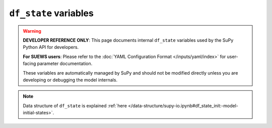 
.. _df_state_var:

``df_state`` variables
============================

.. warning::

   **DEVELOPER REFERENCE ONLY**: This page documents internal ``df_state`` variables used by the SuPy Python API for developers.
   
   **For SUEWS users**: Please refer to the :doc:`YAML Configuration Format </inputs/yaml/index>` for user-facing parameter documentation.
   
   These variables are automatically managed by SuPy and should not be modified directly unless you are developing or debugging the model internals.

.. note:: Data structure of ``df_state`` is explained :ref:`here </data-structure/supy-io.ipynb#df_state_init:-model-initial-states>`.

.. option:: aerodynamicresistancemethod

    :Description:
        Internal use. Please DO NOT modify
    :Dimensionality:
        0
    :Dimensionality Remarks:
        Scalar
    :SUEWS-related variables:
        None


.. option:: ah_min

    :Description:
        Minimum QF values.
    :Dimensionality:
        (2,)
    :Dimensionality Remarks:
        2: {Weekday, Weekend}
    :SUEWS-related variables:
        `AHMin_WD`, `AHMin_WE`


.. option:: ah_slope_cooling

    :Description:
        Cooling slope of QF calculation.
    :Dimensionality:
        (2,)
    :Dimensionality Remarks:
        2: {Weekday, Weekend}
    :SUEWS-related variables:
        `AHSlope_Cooling_WD`, `AHSlope_Cooling_WE`


.. option:: ah_slope_heating

    :Description:
        Heating slope of QF calculation.
    :Dimensionality:
        (2,)
    :Dimensionality Remarks:
        2: {Weekday, Weekend}
    :SUEWS-related variables:
        `AHSlope_Heating_WD`, `AHSlope_Heating_WE`


.. option:: ahprof_24hr

    :Description:
        Hourly profile values used in energy use calculation.
    :Dimensionality:
        (24, 2)
    :Dimensionality Remarks:
        24: hours of a day

        2: {Weekday, Weekend}
    :SUEWS-related variables:
        `EnergyUseProfWD`, `EnergyUseProfWE`


.. option:: air_ext_lw

    :Description:
        Internal use. Please DO NOT modify
    :Dimensionality:
        0
    :Dimensionality Remarks:
        Scalar
    :SUEWS-related variables:
        None


.. option:: air_ext_sw

    :Description:
        Internal use. Please DO NOT modify
    :Dimensionality:
        0
    :Dimensionality Remarks:
        Scalar
    :SUEWS-related variables:
        None


.. option:: air_ssa_lw

    :Description:
        Internal use. Please DO NOT modify
    :Dimensionality:
        0
    :Dimensionality Remarks:
        Scalar
    :SUEWS-related variables:
        None


.. option:: air_ssa_sw

    :Description:
        Internal use. Please DO NOT modify
    :Dimensionality:
        0
    :Dimensionality Remarks:
        Scalar
    :SUEWS-related variables:
        None


.. option:: alb

    :Description:
        Effective surface albedo (middle of the day value) for summertime.
    :Dimensionality:
        (7,)
    :Dimensionality Remarks:
        7: { `Paved`, `Bldgs`, `EveTr`, `DecTr`, `Grass`, `BSoil`, `Water`}
    :SUEWS-related variables:
        `AlbedoMax`


.. option:: albdectr_id

    :Description:
        Albedo of deciduous surface `DecTr` on day 0 of run
    :Dimensionality:
        0
    :Dimensionality Remarks:
        Scalar
    :SUEWS-related variables:
        `albDecTr0`


.. option:: albevetr_id

    :Description:
        Albedo of evergreen surface `EveTr` on day 0 of run
    :Dimensionality:
        0
    :Dimensionality Remarks:
        Scalar
    :SUEWS-related variables:
        `albEveTr0`


.. option:: albgrass_id

    :Description:
        Albedo of grass surface `Grass` on day 0 of run
    :Dimensionality:
        0
    :Dimensionality Remarks:
        Scalar
    :SUEWS-related variables:
        `albGrass0`


.. option:: albmax_dectr

    :Description:
        Effective surface albedo (middle of the day value) for summertime.
    :Dimensionality:
        0
    :Dimensionality Remarks:
        Scalar
    :SUEWS-related variables:
        `AlbedoMax`


.. option:: albmax_evetr

    :Description:
        Effective surface albedo (middle of the day value) for summertime.
    :Dimensionality:
        0
    :Dimensionality Remarks:
        Scalar
    :SUEWS-related variables:
        `AlbedoMax`


.. option:: albmax_grass

    :Description:
        Effective surface albedo (middle of the day value) for summertime.
    :Dimensionality:
        0
    :Dimensionality Remarks:
        Scalar
    :SUEWS-related variables:
        `AlbedoMax`


.. option:: albmin_dectr

    :Description:
        Effective surface albedo (middle of the day value) for wintertime (not including snow).
    :Dimensionality:
        0
    :Dimensionality Remarks:
        Scalar
    :SUEWS-related variables:
        `AlbedoMin`


.. option:: albmin_evetr

    :Description:
        Effective surface albedo (middle of the day value) for wintertime (not including snow).
    :Dimensionality:
        0
    :Dimensionality Remarks:
        Scalar
    :SUEWS-related variables:
        `AlbedoMin`


.. option:: albmin_grass

    :Description:
        Effective surface albedo (middle of the day value) for wintertime (not including snow).
    :Dimensionality:
        0
    :Dimensionality Remarks:
        Scalar
    :SUEWS-related variables:
        `AlbedoMin`


.. option:: alpha_bioco2

    :Description:
        The mean apparent ecosystem quantum. Represents the initial slope of the light-response curve.
    :Dimensionality:
        (3,)
    :Dimensionality Remarks:
        3: { `EveTr`, `DecTr`, `Grass`}
    :SUEWS-related variables:
        `alpha`


.. option:: alpha_enh_bioco2

    :Description:
        Part of the `alpha` coefficient related to the fraction of vegetation.
    :Dimensionality:
        (3,)
    :Dimensionality Remarks:
        3: { `EveTr`, `DecTr`, `Grass`}
    :SUEWS-related variables:
        `alpha_enh`


.. option:: alt

    :Description:
        Altitude of grids [m].
    :Dimensionality:
        0
    :Dimensionality Remarks:
        Scalar
    :SUEWS-related variables:
        `Alt`


.. option:: baset

    :Description:
        Base Temperature for initiating growing degree days (GDD) for leaf growth. [°C]
    :Dimensionality:
        (3,)
    :Dimensionality Remarks:
        3: { `EveTr`, `DecTr`, `Grass`}
    :SUEWS-related variables:
        `BaseT`


.. option:: baset_cooling

    :Description:
        Critical cooling temperature.
    :Dimensionality:
        (2,)
    :Dimensionality Remarks:
        2: {Weekday, Weekend}
    :SUEWS-related variables:
        `TCritic_Cooling_WD`, `TCritic_Cooling_WE`


.. option:: baset_hc

    :Description:
        Base temperature for heating degree days [°C]
    :Dimensionality:
        0
    :Dimensionality Remarks:
        Scalar
    :SUEWS-related variables:
        `BaseT_HC`


.. option:: baset_heating

    :Description:
        Critical heating temperature.
    :Dimensionality:
        (2,)
    :Dimensionality Remarks:
        2: {Weekday, Weekend}
    :SUEWS-related variables:
        `TCritic_Heating_WD`, `TCritic_Heating_WE`


.. option:: basete

    :Description:
        Base temperature for initiating sensesance degree days (SDD) for leaf off. [°C]
    :Dimensionality:
        (3,)
    :Dimensionality Remarks:
        3: { `EveTr`, `DecTr`, `Grass`}
    :SUEWS-related variables:
        `BaseTe`


.. option:: basetmethod

    :Description:
        Determines method for base temperature used in HDD/CDD calculations.
    :Dimensionality:
        0
    :Dimensionality Remarks:
        Scalar
    :SUEWS-related variables:
        `BaseTMethod`


.. option:: beta_bioco2

    :Description:
        The light-saturated gross photosynthesis of the canopy. [umol |m^-2| |s^-1| ]
    :Dimensionality:
        (3,)
    :Dimensionality Remarks:
        3: { `EveTr`, `DecTr`, `Grass`}
    :SUEWS-related variables:
        `beta`


.. option:: beta_enh_bioco2

    :Description:
        Part of the `beta` coefficient related to the fraction of vegetation.
    :Dimensionality:
        (3,)
    :Dimensionality Remarks:
        3: { `EveTr`, `DecTr`, `Grass`}
    :SUEWS-related variables:
        `beta_enh`


.. option:: bldgh

    :Description:
        Mean building height [m]
    :Dimensionality:
        0
    :Dimensionality Remarks:
        Scalar
    :SUEWS-related variables:
        `H_Bldgs`


.. option:: capmax_dec

    :Description:
        Maximum water storage capacity for upper surfaces (i.e. canopy)
    :Dimensionality:
        0
    :Dimensionality Remarks:
        Scalar
    :SUEWS-related variables:
        `StorageMax`


.. option:: capmin_dec

    :Description:
        Minimum water storage capacity for upper surfaces (i.e. canopy).
    :Dimensionality:
        0
    :Dimensionality Remarks:
        Scalar
    :SUEWS-related variables:
        `StorageMin`


.. option:: chanohm

    :Description:
        Bulk transfer coefficient for this surface to use in AnOHM [-]
    :Dimensionality:
        (7,)
    :Dimensionality Remarks:
        7: { `Paved`, `Bldgs`, `EveTr`, `DecTr`, `Grass`, `BSoil`, `Water`}
    :SUEWS-related variables:
        `AnOHM_Ch`


.. option:: co2pointsource

    :Description:
        CO2 emission factor [kg |km^-1|]
    :Dimensionality:
        0
    :Dimensionality Remarks:
        Scalar
    :SUEWS-related variables:
        `CO2PointSource`


.. option:: cpanohm

    :Description:
        Volumetric heat capacity for this surface to use in AnOHM [J |m^-3|]
    :Dimensionality:
        (7,)
    :Dimensionality Remarks:
        7: { `Paved`, `Bldgs`, `EveTr`, `DecTr`, `Grass`, `BSoil`, `Water`}
    :SUEWS-related variables:
        `AnOHM_Cp`


.. option:: crwmax

    :Description:
        Maximum water holding capacity of snow [mm]
    :Dimensionality:
        0
    :Dimensionality Remarks:
        Scalar
    :SUEWS-related variables:
        `CRWMax`


.. option:: crwmin

    :Description:
        Minimum water holding capacity of snow [mm]
    :Dimensionality:
        0
    :Dimensionality Remarks:
        Scalar
    :SUEWS-related variables:
        `CRWMin`


.. option:: daywat

    :Description:
        Irrigation flag: 1 for on and 0 for off.
    :Dimensionality:
        (7,)
    :Dimensionality Remarks:
        7: {Sunday, Monday, Tuesday, Wednesday, Thursday, Friday, Saturday}
    :SUEWS-related variables:
        `DayWat(1)`, `DayWat(2)`, `DayWat(3)`, `DayWat(4)`, `DayWat(5)`, `DayWat(6)`, `DayWat(7)`


.. option:: daywatper

    :Description:
        Fraction of properties using irrigation for each day of a week.
    :Dimensionality:
        (7,)
    :Dimensionality Remarks:
        7: {Sunday, Monday, Tuesday, Wednesday, Thursday, Friday, Saturday}
    :SUEWS-related variables:
        `DayWatPer(1)`, `DayWatPer(2)`, `DayWatPer(3)`, `DayWatPer(4)`, `DayWatPer(5)`, `DayWatPer(6)`, `DayWatPer(7)`


.. option:: decidcap_id

    :Description:
        Storage capacity of deciduous surface `DecTr` on day 0 of run.
    :Dimensionality:
        0
    :Dimensionality Remarks:
        Scalar
    :SUEWS-related variables:
        `decidCap0`


.. option:: dectreeh

    :Description:
        Mean height of deciduous trees [m]
    :Dimensionality:
        0
    :Dimensionality Remarks:
        Scalar
    :SUEWS-related variables:
        `H_DecTr`


.. option:: diagmethod

    :Description:
        Defines how near surface diagnostics are calculated.
    :Dimensionality:
        0
    :Dimensionality Remarks:
        Scalar
    :SUEWS-related variables:
        `DiagMethod`


.. option:: diagnose

    :Description:
        Internal use. Please DO NOT modify
    :Dimensionality:
        0
    :Dimensionality Remarks:
        Scalar
    :SUEWS-related variables:
        None


.. option:: diagqn

    :Description:
        Internal use. Please DO NOT modify
    :Dimensionality:
        0
    :Dimensionality Remarks:
        Scalar
    :SUEWS-related variables:
        None


.. option:: diagqs

    :Description:
        Internal use. Please DO NOT modify
    :Dimensionality:
        0
    :Dimensionality Remarks:
        Scalar
    :SUEWS-related variables:
        None


.. option:: drainrt

    :Description:
        Drainage rate of bucket for LUMPS [mm |h^-1|]
    :Dimensionality:
        0
    :Dimensionality Remarks:
        Scalar
    :SUEWS-related variables:
        `LUMPS_DrRate`


.. option:: ef_umolco2perj

    :Description:
        Emission factor for fuels used for building heating.
    :Dimensionality:
        0
    :Dimensionality Remarks:
        Scalar
    :SUEWS-related variables:
        `EF_umolCO2perJ`


.. option:: emis

    :Description:
        Effective surface emissivity.
    :Dimensionality:
        (7,)
    :Dimensionality Remarks:
        7: { `Paved`, `Bldgs`, `EveTr`, `DecTr`, `Grass`, `BSoil`, `Water`}
    :SUEWS-related variables:
        `Emissivity`


.. option:: emissionsmethod

    :Description:
        Determines method for QF calculation.
    :Dimensionality:
        0
    :Dimensionality Remarks:
        Scalar
    :SUEWS-related variables:
        `EmissionsMethod`


.. option:: enddls

    :Description:
        End of the day light savings [DOY]
    :Dimensionality:
        0
    :Dimensionality Remarks:
        Scalar
    :SUEWS-related variables:
        `EndDLS`


.. option:: enef_v_jkm

    :Description:
        Emission factor for heat [J k |m^-1| ].
    :Dimensionality:
        0
    :Dimensionality Remarks:
        Scalar
    :SUEWS-related variables:
        `EnEF_v_Jkm`


.. option:: evapmethod

    :Description:
        Internal use. Please DO NOT modify
    :Dimensionality:
        0
    :Dimensionality Remarks:
        Scalar
    :SUEWS-related variables:
        None


.. option:: evetreeh

    :Description:
        Mean height of evergreen trees [m]
    :Dimensionality:
        0
    :Dimensionality Remarks:
        Scalar
    :SUEWS-related variables:
        `H_EveTr`


.. option:: faibldg

    :Description:
        Frontal area index for buildings [-]
    :Dimensionality:
        0
    :Dimensionality Remarks:
        Scalar
    :SUEWS-related variables:
        `FAI_Bldgs`


.. option:: faidectree

    :Description:
        Frontal area index for deciduous trees [-]
    :Dimensionality:
        0
    :Dimensionality Remarks:
        Scalar
    :SUEWS-related variables:
        `FAI_DecTr`


.. option:: faievetree

    :Description:
        Frontal area index for evergreen trees [-]
    :Dimensionality:
        0
    :Dimensionality Remarks:
        Scalar
    :SUEWS-related variables:
        `FAI_EveTr`


.. option:: faut

    :Description:
        Fraction of irrigated area that is irrigated using automated systems
    :Dimensionality:
        0
    :Dimensionality Remarks:
        Scalar
    :SUEWS-related variables:
        `Faut`


.. option:: fcef_v_kgkm

    :Description:
        CO2 emission factor for weekdays [kg |km^-1|];;CO2 emission factor for weekends [kg |km^-1|]
    :Dimensionality:
        (2,)
    :Dimensionality Remarks:
        2: {Weekday, Weekend}
    :SUEWS-related variables:
        `FcEF_v_kgkmWD`, `FcEF_v_kgkmWE`


.. option:: flowchange

    :Description:
        Difference in input and output flows for water surface [mm |h^-1|]
    :Dimensionality:
        0
    :Dimensionality Remarks:
        Scalar
    :SUEWS-related variables:
        `FlowChange`


.. option:: frfossilfuel_heat

    :Description:
        Fraction of fossil fuels used for building heating [-]
    :Dimensionality:
        0
    :Dimensionality Remarks:
        Scalar
    :SUEWS-related variables:
        `FrFossilFuel_Heat`


.. option:: frfossilfuel_nonheat

    :Description:
        Fraction of fossil fuels used for building energy use [-]
    :Dimensionality:
        0
    :Dimensionality Remarks:
        Scalar
    :SUEWS-related variables:
        `FrFossilFuel_NonHeat`


.. option:: g1

    :Description:
        Related to maximum surface conductance [mm |s^-1|]
    :Dimensionality:
        0
    :Dimensionality Remarks:
        Scalar
    :SUEWS-related variables:
        `G1`


.. option:: g2

    :Description:
        Related to Kdown dependence [W |m^-2|]
    :Dimensionality:
        0
    :Dimensionality Remarks:
        Scalar
    :SUEWS-related variables:
        `G2`


.. option:: g3

    :Description:
        Related to VPD dependence [units depend on `gsModel`]
    :Dimensionality:
        0
    :Dimensionality Remarks:
        Scalar
    :SUEWS-related variables:
        `G3`


.. option:: g4

    :Description:
        Related to VPD dependence [units depend on `gsModel`]
    :Dimensionality:
        0
    :Dimensionality Remarks:
        Scalar
    :SUEWS-related variables:
        `G4`


.. option:: g5

    :Description:
        Related to temperature dependence [°C]
    :Dimensionality:
        0
    :Dimensionality Remarks:
        Scalar
    :SUEWS-related variables:
        `G5`


.. option:: g6

    :Description:
        Related to soil moisture dependence [|mm^-1|]
    :Dimensionality:
        0
    :Dimensionality Remarks:
        Scalar
    :SUEWS-related variables:
        `G6`


.. option:: gddfull

    :Description:
        The growing degree days (GDD) needed for full capacity of the leaf area index (LAI) [°C].
    :Dimensionality:
        (3,)
    :Dimensionality Remarks:
        3: { `EveTr`, `DecTr`, `Grass`}
    :SUEWS-related variables:
        `GDDFull`


.. option:: ground_albedo_dir_mult_fact

    :Description:
        Internal use. Please DO NOT modify
    :Dimensionality:
        0
    :Dimensionality Remarks:
        Scalar
    :SUEWS-related variables:
        None


.. option:: gsmodel

    :Description:
        Formulation choice for conductance calculation.
    :Dimensionality:
        0
    :Dimensionality Remarks:
        Scalar
    :SUEWS-related variables:
        `gsModel`


.. option:: h_maintain

    :Description:
        water depth to maintain used in automatic irrigation (e.g., ponding water due to flooding irrigation in rice crop-field) [mm].
    :Dimensionality:
        0
    :Dimensionality Remarks:
        Scalar
    :SUEWS-related variables:
        `H_maintain`


.. option:: humactivity_24hr

    :Description:
        Hourly profile values used in human activity calculation.
    :Dimensionality:
        (24, 2)
    :Dimensionality Remarks:
        24: hours of a day

        2: {Weekday, Weekend}
    :SUEWS-related variables:
        `ActivityProfWD`, `ActivityProfWE`


.. option:: ie_a

    :Description:
        Coefficient for automatic irrigation model.
    :Dimensionality:
        (3,)
    :Dimensionality Remarks:
        3: { `EveTr`, `DecTr`, `Grass`}
    :SUEWS-related variables:
        `Ie_a1`, `Ie_a2`, `Ie_a3`


.. option:: ie_end

    :Description:
        Day when irrigation ends [DOY]
    :Dimensionality:
        0
    :Dimensionality Remarks:
        Scalar
    :SUEWS-related variables:
        `Ie_end`


.. option:: ie_m

    :Description:
        Coefficient for manual irrigation model.
    :Dimensionality:
        (3,)
    :Dimensionality Remarks:
        3: { `EveTr`, `DecTr`, `Grass`}
    :SUEWS-related variables:
        `Ie_m1`, `Ie_m2`, `Ie_m3`


.. option:: ie_start

    :Description:
        Day when irrigation starts [DOY]
    :Dimensionality:
        0
    :Dimensionality Remarks:
        Scalar
    :SUEWS-related variables:
        `Ie_start`


.. option:: internalwateruse_h

    :Description:
        Internal water use [mm |h^-1|]
    :Dimensionality:
        0
    :Dimensionality Remarks:
        Scalar
    :SUEWS-related variables:
        `InternalWaterUse`


.. option:: irrfracbldgs

    :Description:
        Fraction of `Bldgs` that is irrigated [-]
    :Dimensionality:
        0
    :Dimensionality Remarks:
        Scalar
    :SUEWS-related variables:
        `IrrFr_Bldgs`


.. option:: irrfracbsoil

    :Description:
        Fraction of `BSoil` that is irrigated [-]
    :Dimensionality:
        0
    :Dimensionality Remarks:
        Scalar
    :SUEWS-related variables:
        `IrrFr_BSoil`


.. option:: irrfracdectr

    :Description:
        Fraction of `DecTr` that is irrigated [-]
    :Dimensionality:
        0
    :Dimensionality Remarks:
        Scalar
    :SUEWS-related variables:
        `IrrFr_DecTr`


.. option:: irrfracevetr

    :Description:
        Fraction of `EveTr` that is irrigated [-]
    :Dimensionality:
        0
    :Dimensionality Remarks:
        Scalar
    :SUEWS-related variables:
        `IrrFr_EveTr`


.. option:: irrfracgrass

    :Description:
        Fraction of `Grass` that is irrigated [-]
    :Dimensionality:
        0
    :Dimensionality Remarks:
        Scalar
    :SUEWS-related variables:
        `IrrFr_Grass`


.. option:: irrfracpaved

    :Description:
        Fraction of `Paved` that is irrigated [-]
    :Dimensionality:
        0
    :Dimensionality Remarks:
        Scalar
    :SUEWS-related variables:
        `IrrFr_Paved`


.. option:: irrfracwater

    :Description:
        Fraction of `Water` that is irrigated [-]
    :Dimensionality:
        0
    :Dimensionality Remarks:
        Scalar
    :SUEWS-related variables:
        `IrrFr_Water`


.. option:: kkanohm

    :Description:
        Thermal conductivity for this surface to use in AnOHM [W m |K^-1|]
    :Dimensionality:
        (7,)
    :Dimensionality Remarks:
        7: { `Paved`, `Bldgs`, `EveTr`, `DecTr`, `Grass`, `BSoil`, `Water`}
    :SUEWS-related variables:
        `AnOHM_Kk`


.. option:: kmax

    :Description:
        Maximum incoming shortwave radiation [W |m^-2|]
    :Dimensionality:
        0
    :Dimensionality Remarks:
        Scalar
    :SUEWS-related variables:
        `Kmax`


.. option:: lai_id

    :Description:
        Initial LAI values.
    :Dimensionality:
        (3,)
    :Dimensionality Remarks:
        3: { `EveTr`, `DecTr`, `Grass`}
    :SUEWS-related variables:
        `LAIinitialDecTr`, `LAIinitialEveTr`, `LAIinitialGrass`


.. option:: laicalcyes

    :Description:
        Internal use. Please DO NOT modify
    :Dimensionality:
        0
    :Dimensionality Remarks:
        Scalar
    :SUEWS-related variables:
        None


.. option:: laimax

    :Description:
        full leaf-on summertime value
    :Dimensionality:
        (3,)
    :Dimensionality Remarks:
        3: { `EveTr`, `DecTr`, `Grass`}
    :SUEWS-related variables:
        `LAIMax`


.. option:: laimin

    :Description:
        leaf-off wintertime value
    :Dimensionality:
        (3,)
    :Dimensionality Remarks:
        3: { `EveTr`, `DecTr`, `Grass`}
    :SUEWS-related variables:
        `LAIMin`


.. option:: laipower

    :Description:
        parameters required by LAI calculation.
    :Dimensionality:
        (4, 3)
    :Dimensionality Remarks:
        4: {`LeafGrowthPower1`, `LeafGrowthPower2`, `LeafOffPower1`, `LeafOffPower2`}

        3: { `EveTr`, `DecTr`, `Grass`}
    :SUEWS-related variables:
        `LeafGrowthPower1`, `LeafGrowthPower2`, `LeafOffPower1`, `LeafOffPower2`


.. option:: laitype

    :Description:
        LAI calculation choice.
    :Dimensionality:
        (3,)
    :Dimensionality Remarks:
        3: { `EveTr`, `DecTr`, `Grass`}
    :SUEWS-related variables:
        `LAIEq`


.. option:: lat

    :Description:
        Latitude [deg].
    :Dimensionality:
        0
    :Dimensionality Remarks:
        Scalar
    :SUEWS-related variables:
        `lat`


.. option:: lng

    :Description:
        longitude [deg]
    :Dimensionality:
        0
    :Dimensionality Remarks:
        Scalar
    :SUEWS-related variables:
        `lng`


.. option:: maxconductance

    :Description:
        The maximum conductance of each vegetation or surface type. [mm |s^-1|]
    :Dimensionality:
        (3,)
    :Dimensionality Remarks:
        3: { `EveTr`, `DecTr`, `Grass`}
    :SUEWS-related variables:
        `MaxConductance`


.. option:: maxfcmetab

    :Description:
        Maximum (day) CO2 from human metabolism. [W |m^-2|]
    :Dimensionality:
        0
    :Dimensionality Remarks:
        Scalar
    :SUEWS-related variables:
        `MaxFCMetab`


.. option:: maxqfmetab

    :Description:
        Maximum value for human heat emission. [W |m^-2|]
    :Dimensionality:
        0
    :Dimensionality Remarks:
        Scalar
    :SUEWS-related variables:
        `MaxQFMetab`


.. option:: min_res_bioco2

    :Description:
        Minimum soil respiration rate (for cold-temperature limit) [umol |m^-2| |s^-1|].
    :Dimensionality:
        (3,)
    :Dimensionality Remarks:
        3: { `EveTr`, `DecTr`, `Grass`}
    :SUEWS-related variables:
        `min_respi`


.. option:: minfcmetab

    :Description:
        Minimum (night) CO2 from human metabolism. [W |m^-2|]
    :Dimensionality:
        0
    :Dimensionality Remarks:
        Scalar
    :SUEWS-related variables:
        `MinFCMetab`


.. option:: minqfmetab

    :Description:
        Minimum value for human heat emission. [W |m^-2|]
    :Dimensionality:
        0
    :Dimensionality Remarks:
        Scalar
    :SUEWS-related variables:
        `MinQFMetab`


.. option:: n_stream_lw_urban

    :Description:
        Internal use. Please DO NOT modify
    :Dimensionality:
        0
    :Dimensionality Remarks:
        Scalar
    :SUEWS-related variables:
        None


.. option:: n_stream_sw_urban

    :Description:
        Internal use. Please DO NOT modify
    :Dimensionality:
        0
    :Dimensionality Remarks:
        Scalar
    :SUEWS-related variables:
        None


.. option:: n_vegetation_region_urban

    :Description:
        Internal use. Please DO NOT modify
    :Dimensionality:
        0
    :Dimensionality Remarks:
        Scalar
    :SUEWS-related variables:
        None


.. option:: narp_emis_snow

    :Description:
        Effective surface emissivity.
    :Dimensionality:
        0
    :Dimensionality Remarks:
        Scalar
    :SUEWS-related variables:
        `Emissivity`


.. option:: narp_trans_site

    :Description:
        Atmospheric transmissivity for NARP [-]
    :Dimensionality:
        0
    :Dimensionality Remarks:
        Scalar
    :SUEWS-related variables:
        `NARP_Trans`


.. option:: netradiationmethod

    :Description:
        Determines method for calculation of radiation fluxes.
    :Dimensionality:
        0
    :Dimensionality Remarks:
        Scalar
    :SUEWS-related variables:
        `NetRadiationMethod`


.. option:: ohm_coef

    :Description:
        Coefficients for OHM calculation.
    :Dimensionality:
        (8, 4, 3)
    :Dimensionality Remarks:
        8: { `Paved`, `Bldgs`, `EveTr`, `DecTr`, `Grass`, `BSoil`, `Water`, one extra land cover type (currently NOT used)}

        4: {SummerWet, SummerDry, WinterWet, WinterDry}

        3: {a1, a2, a3}
    :SUEWS-related variables:
        `a1`, `a2`, `a3`


.. option:: ohm_threshsw

    :Description:
        Temperature threshold determining whether summer/winter OHM coefficients are applied [°C]
    :Dimensionality:
        (8,)
    :Dimensionality Remarks:
        8: { `Paved`, `Bldgs`, `EveTr`, `DecTr`, `Grass`, `BSoil`, `Water`, one extra land cover type (currently NOT used)}
    :SUEWS-related variables:
        `OHMThresh_SW`


.. option:: ohm_threshwd

    :Description:
        Soil moisture threshold determining whether wet/dry OHM coefficients are applied [-]
    :Dimensionality:
        (8,)
    :Dimensionality Remarks:
        8: { `Paved`, `Bldgs`, `EveTr`, `DecTr`, `Grass`, `BSoil`, `Water`, one extra land cover type (currently NOT used)}
    :SUEWS-related variables:
        `OHMThresh_WD`


.. option:: ohmincqf

    :Description:
        Determines whether the storage heat flux calculation uses |Qstar| or ( |Qstar| +QF).
    :Dimensionality:
        0
    :Dimensionality Remarks:
        Scalar
    :SUEWS-related variables:
        `OHMIncQF`


.. option:: pipecapacity

    :Description:
        Storage capacity of pipes [mm]
    :Dimensionality:
        0
    :Dimensionality Remarks:
        Scalar
    :SUEWS-related variables:
        `PipeCapacity`


.. option:: popdensdaytime

    :Description:
        Daytime population density (i.e. workers, tourists) [people |ha^-1|]
    :Dimensionality:
        (2,)
    :Dimensionality Remarks:
        2: {Weekday, Weekend}
    :SUEWS-related variables:
        `PopDensDay`


.. option:: popdensnighttime

    :Description:
        Night-time population density (i.e. residents) [people |ha^-1|]
    :Dimensionality:
        0
    :Dimensionality Remarks:
        Scalar
    :SUEWS-related variables:
        `PopDensNight`


.. option:: popprof_24hr

    :Description:
        Hourly profile values used in dynamic population estimation.
    :Dimensionality:
        (24, 2)
    :Dimensionality Remarks:
        24: hours of a day

        2: {Weekday, Weekend}
    :SUEWS-related variables:
        `PopProfWD`, `PopProfWE`


.. option:: pormax_dec

    :Description:
        full leaf-on summertime value Used only for `DecTr` (can affect roughness calculation)
    :Dimensionality:
        0
    :Dimensionality Remarks:
        Scalar
    :SUEWS-related variables:
        `PorosityMax`


.. option:: pormin_dec

    :Description:
        leaf-off wintertime value Used only for `DecTr` (can affect roughness calculation)
    :Dimensionality:
        0
    :Dimensionality Remarks:
        Scalar
    :SUEWS-related variables:
        `PorosityMin`


.. option:: porosity_id

    :Description:
        Porosity of deciduous vegetation on day 0 of run.
    :Dimensionality:
        0
    :Dimensionality Remarks:
        Scalar
    :SUEWS-related variables:
        `porosity0`


.. option:: preciplimit

    :Description:
        Temperature limit when precipitation falls as snow [°C]
    :Dimensionality:
        0
    :Dimensionality Remarks:
        Scalar
    :SUEWS-related variables:
        `PrecipLimSnow`


.. option:: preciplimitalb

    :Description:
        Limit for hourly precipitation when the ground is fully covered with snow [mm]
    :Dimensionality:
        0
    :Dimensionality Remarks:
        Scalar
    :SUEWS-related variables:
        `PrecipLimAlb`


.. option:: qf0_beu

    :Description:
        Building energy use [W |m^-2|]
    :Dimensionality:
        (2,)
    :Dimensionality Remarks:
        2: {Weekday, Weekend}
    :SUEWS-related variables:
        `QF0_BEU_WD`, `QF0_BEU_WE`


.. option:: qf_a

    :Description:
        Base value for QF calculation.
    :Dimensionality:
        (2,)
    :Dimensionality Remarks:
        2: {Weekday, Weekend}
    :SUEWS-related variables:
        `QF_A_WD`, `QF_A_WE`


.. option:: qf_b

    :Description:
        Parameter related to heating degree days.
    :Dimensionality:
        (2,)
    :Dimensionality Remarks:
        2: {Weekday, Weekend}
    :SUEWS-related variables:
        `QF_B_WD`, `QF_B_WE`


.. option:: qf_c

    :Description:
        Parameter related to heating degree days.
    :Dimensionality:
        (2,)
    :Dimensionality Remarks:
        2: {Weekday, Weekend}
    :SUEWS-related variables:
        `QF_C_WD`, `QF_C_WE`


.. option:: radmeltfact

    :Description:
        Hourly radiation melt factor of snow [mm |w^-1| |h^-1|]
    :Dimensionality:
        0
    :Dimensionality Remarks:
        Scalar
    :SUEWS-related variables:
        `RadMeltFactor`


.. option:: raincover

    :Description:
        Limit when surface totally covered with water for LUMPS [mm]
    :Dimensionality:
        0
    :Dimensionality Remarks:
        Scalar
    :SUEWS-related variables:
        `LUMPS_Cover`


.. option:: rainmaxres

    :Description:
        Maximum water bucket reservoir [mm] Used for LUMPS surface wetness control.
    :Dimensionality:
        0
    :Dimensionality Remarks:
        Scalar
    :SUEWS-related variables:
        `LUMPS_MaxRes`


.. option:: resp_a

    :Description:
        Respiration coefficient a.
    :Dimensionality:
        (3,)
    :Dimensionality Remarks:
        3: { `EveTr`, `DecTr`, `Grass`}
    :SUEWS-related variables:
        `resp_a`


.. option:: resp_b

    :Description:
        Respiration coefficient b - related to air temperature dependency.
    :Dimensionality:
        (3,)
    :Dimensionality Remarks:
        3: { `EveTr`, `DecTr`, `Grass`}
    :SUEWS-related variables:
        `resp_b`


.. option:: roughlenheatmethod

    :Description:
        Determines method for calculating roughness length for heat.
    :Dimensionality:
        0
    :Dimensionality Remarks:
        Scalar
    :SUEWS-related variables:
        `RoughLenHeatMethod`


.. option:: roughlenmommethod

    :Description:
        Determines how aerodynamic roughness length (z0m) and zero displacement height (zdm) are calculated.
    :Dimensionality:
        0
    :Dimensionality Remarks:
        Scalar
    :SUEWS-related variables:
        `RoughLenMomMethod`


.. option:: runofftowater

    :Description:
        Fraction of above-ground runoff flowing to water surface during flooding [-]
    :Dimensionality:
        0
    :Dimensionality Remarks:
        Scalar
    :SUEWS-related variables:
        `RunoffToWater`


.. option:: s1

    :Description:
        A parameter related to soil moisture dependence [-]
    :Dimensionality:
        0
    :Dimensionality Remarks:
        Scalar
    :SUEWS-related variables:
        `S1`


.. option:: s2

    :Description:
        A parameter related to soil moisture dependence [mm]
    :Dimensionality:
        0
    :Dimensionality Remarks:
        Scalar
    :SUEWS-related variables:
        `S2`


.. option:: sathydraulicconduct

    :Description:
        Hydraulic conductivity for saturated soil [mm |s^-1|]
    :Dimensionality:
        (7,)
    :Dimensionality Remarks:
        7: { `Paved`, `Bldgs`, `EveTr`, `DecTr`, `Grass`, `BSoil`, `Water`}
    :SUEWS-related variables:
        `SatHydraulicCond`


.. option:: sddfull

    :Description:
        The sensesence degree days (SDD) needed to initiate leaf off. [°C]
    :Dimensionality:
        (3,)
    :Dimensionality Remarks:
        3: { `EveTr`, `DecTr`, `Grass`}
    :SUEWS-related variables:
        `SDDFull`


.. option:: sfr_surf

    :Description:
        Surface cover fractions.
    :Dimensionality:
        (7,)
    :Dimensionality Remarks:
        7: { `Paved`, `Bldgs`, `EveTr`, `DecTr`, `Grass`, `BSoil`, `Water`}
    :SUEWS-related variables:
        `Fr_Bldgs`, `Fr_Bsoil`, `Fr_DecTr`, `Fr_EveTr`, `Fr_Grass`, `Fr_Paved`, `Fr_Water`


.. option:: smdmethod

    :Description:
        Determines method for calculating soil moisture deficit (SMD).
    :Dimensionality:
        0
    :Dimensionality Remarks:
        Scalar
    :SUEWS-related variables:
        `SMDMethod`


.. option:: snowalb

    :Description:
        Initial snow albedo
    :Dimensionality:
        0
    :Dimensionality Remarks:
        Scalar
    :SUEWS-related variables:
        `SnowAlb0`


.. option:: snowalbmax

    :Description:
        Effective surface albedo (middle of the day value) for summertime.
    :Dimensionality:
        0
    :Dimensionality Remarks:
        Scalar
    :SUEWS-related variables:
        `AlbedoMax`


.. option:: snowalbmin

    :Description:
        Effective surface albedo (middle of the day value) for wintertime (not including snow).
    :Dimensionality:
        0
    :Dimensionality Remarks:
        Scalar
    :SUEWS-related variables:
        `AlbedoMin`


.. option:: snowdens

    :Description:
        Initial snow density of each land cover.
    :Dimensionality:
        (7,)
    :Dimensionality Remarks:
        7: { `Paved`, `Bldgs`, `EveTr`, `DecTr`, `Grass`, `BSoil`, `Water`}
    :SUEWS-related variables:
        `SnowDensBldgs`, `SnowDensPaved`, `SnowDensDecTr`, `SnowDensEveTr`, `SnowDensGrass`, `SnowDensBSoil`, `SnowDensWater`


.. option:: snowdensmax

    :Description:
        Maximum snow density [kg |m^-3|]
    :Dimensionality:
        0
    :Dimensionality Remarks:
        Scalar
    :SUEWS-related variables:
        `SnowDensMax`


.. option:: snowdensmin

    :Description:
        Fresh snow density [kg |m^-3|]
    :Dimensionality:
        0
    :Dimensionality Remarks:
        Scalar
    :SUEWS-related variables:
        `SnowDensMin`


.. option:: snowfrac

    :Description:
        Initial plan area fraction of snow on each land cover`
    :Dimensionality:
        (7,)
    :Dimensionality Remarks:
        7: { `Paved`, `Bldgs`, `EveTr`, `DecTr`, `Grass`, `BSoil`, `Water`}
    :SUEWS-related variables:
        `SnowFracBldgs`, `SnowFracPaved`, `SnowFracDecTr`, `SnowFracEveTr`, `SnowFracGrass`, `SnowFracBSoil`, `SnowFracWater`


.. option:: snowlimbldg

    :Description:
        Limit of the snow water equivalent for snow removal from roads and roofs [mm]
    :Dimensionality:
        0
    :Dimensionality Remarks:
        Scalar
    :SUEWS-related variables:
        `SnowLimRemove`


.. option:: snowlimpaved

    :Description:
        Limit of the snow water equivalent for snow removal from roads and roofs [mm]
    :Dimensionality:
        0
    :Dimensionality Remarks:
        Scalar
    :SUEWS-related variables:
        `SnowLimRemove`


.. option:: snowpack

    :Description:
        Initial snow water equivalent on each land cover
    :Dimensionality:
        (7,)
    :Dimensionality Remarks:
        7: { `Paved`, `Bldgs`, `EveTr`, `DecTr`, `Grass`, `BSoil`, `Water`}
    :SUEWS-related variables:
        `SnowPackBldgs`, `SnowPackPaved`, `SnowPackDecTr`, `SnowPackEveTr`, `SnowPackGrass`, `SnowPackBSoil`, `SnowPackWater`


.. option:: snowpacklimit

    :Description:
        Limit for the snow water equivalent when snow cover starts to be patchy [mm]
    :Dimensionality:
        (7,)
    :Dimensionality Remarks:
        7: { `Paved`, `Bldgs`, `EveTr`, `DecTr`, `Grass`, `BSoil`, `Water`}
    :SUEWS-related variables:
        `SnowLimPatch`


.. option:: snowprof_24hr

    :Description:
        Hourly profile values used in snow clearing.
    :Dimensionality:
        (24, 2)
    :Dimensionality Remarks:
        24: hours of a day

        2: {Weekday, Weekend}
    :SUEWS-related variables:
        `SnowClearingProfWD`, `SnowClearingProfWE`


.. option:: snowuse

    :Description:
        Determines whether the snow part of the model runs.
    :Dimensionality:
        0
    :Dimensionality Remarks:
        Scalar
    :SUEWS-related variables:
        `SnowUse`


.. option:: snowwater

    :Description:
        Initial amount of liquid water in the snow on each land cover
    :Dimensionality:
        (7,)
    :Dimensionality Remarks:
        7: { `Paved`, `Bldgs`, `EveTr`, `DecTr`, `Grass`, `BSoil`, `Water`}
    :SUEWS-related variables:
        `SnowWaterBldgsState`, `SnowWaterPavedState`, `SnowWaterDecTrState`, `SnowWaterEveTrState`, `SnowWaterGrassState`, `SnowWaterBSoilState`, `SnowWaterWaterState`


.. option:: soildepth

    :Description:
        Depth of soil beneath the surface [mm]
    :Dimensionality:
        (7,)
    :Dimensionality Remarks:
        7: { `Paved`, `Bldgs`, `EveTr`, `DecTr`, `Grass`, `BSoil`, `Water`}
    :SUEWS-related variables:
        `SoilDepth`


.. option:: soilstore_surf

    :Description:
        Initial water stored in soil beneath `Bldgs` surface [mm];;Initial water stored in soil beneath `Paved` surface [mm];;Initial water stored in soil beneath `DecTr` surface [mm];;Initial water stored in soil beneath `EveTr` surface [mm];;Initial water stored in soil beneath `Grass` surface [mm];;Initial water stored in soil beneath `BSoil` surface [mm]
    :Dimensionality:
        (7,)
    :Dimensionality Remarks:
        7: { `Paved`, `Bldgs`, `EveTr`, `DecTr`, `Grass`, `BSoil`, `Water`}
    :SUEWS-related variables:
        `SoilstoreBldgsState`, `SoilstorePavedState`, `SoilstoreDecTrState`, `SoilstoreEveTrState`, `SoilstoreGrassState`, `SoilstoreBSoilState`


.. option:: soilstorecap_surf

    :Description:
        Limit value for `SoilDepth` [mm]
    :Dimensionality:
        (7,)
    :Dimensionality Remarks:
        7: { `Paved`, `Bldgs`, `EveTr`, `DecTr`, `Grass`, `BSoil`, `Water`}
    :SUEWS-related variables:
        `SoilStoreCap`


.. option:: stabilitymethod

    :Description:
        Defines which atmospheric stability functions are used.
    :Dimensionality:
        0
    :Dimensionality Remarks:
        Scalar
    :SUEWS-related variables:
        `StabilityMethod`


.. option:: startdls

    :Description:
        Start of the day light savings [DOY]
    :Dimensionality:
        0
    :Dimensionality Remarks:
        Scalar
    :SUEWS-related variables:
        `StartDLS`


.. option:: state_surf

    :Description:
        Initial wetness condition on `Bldgs`;;Initial wetness condition on `Paved`;;Initial wetness condition on `DecTr`;;Initial wetness condition on `EveTr`;;Initial wetness condition on `Grass`;;Initial wetness condition on `BSoil`;;Initial wetness condition on `Water`
    :Dimensionality:
        (7,)
    :Dimensionality Remarks:
        7: { `Paved`, `Bldgs`, `EveTr`, `DecTr`, `Grass`, `BSoil`, `Water`}
    :SUEWS-related variables:
        `BldgsState`, `PavedState`, `DecTrState`, `EveTrState`, `GrassState`, `BSoilState`, `WaterState`


.. option:: statelimit_surf

    :Description:
        Upper limit to the surface state. [mm]
    :Dimensionality:
        (7,)
    :Dimensionality Remarks:
        7: { `Paved`, `Bldgs`, `EveTr`, `DecTr`, `Grass`, `BSoil`, `Water`}
    :SUEWS-related variables:
        `StateLimit`


.. option:: storageheatmethod

    :Description:
        Determines method for calculating storage heat flux ΔQS.
    :Dimensionality:
        0
    :Dimensionality Remarks:
        Scalar
    :SUEWS-related variables:
        `StorageHeatMethod`


.. option:: storedrainprm

    :Description:
        Coefficients used in drainage calculation.
    :Dimensionality:
        (6, 7)
    :Dimensionality Remarks:
        6: { `StorageMin`, `DrainageEq`, `DrainageCoef1`, `DrainageCoef2`, `StorageMax`, current storage}

        7: { `Paved`, `Bldgs`, `EveTr`, `DecTr`, `Grass`, `BSoil`, `Water`}
    :SUEWS-related variables:
        `DrainageCoef1`, `DrainageCoef2`, `DrainageEq`, `StorageMax`, `StorageMin`


.. option:: surfacearea

    :Description:
        Area of the grid [|m^2|].
    :Dimensionality:
        0
    :Dimensionality Remarks:
        Scalar
    :SUEWS-related variables:
        `SurfaceArea` - note the unit in SUEWS SiteSelect.txt is ha


.. option:: sw_dn_direct_frac

    :Description:
        Internal use. Please DO NOT modify
    :Dimensionality:
        0
    :Dimensionality Remarks:
        Scalar
    :SUEWS-related variables:
        None


.. option:: tau_a

    :Description:
        Time constant for snow albedo aging in cold snow [-]
    :Dimensionality:
        0
    :Dimensionality Remarks:
        Scalar
    :SUEWS-related variables:
        `tau_a`


.. option:: tau_f

    :Description:
        Time constant for snow albedo aging in melting snow [-]
    :Dimensionality:
        0
    :Dimensionality Remarks:
        Scalar
    :SUEWS-related variables:
        `tau_f`


.. option:: tau_r

    :Description:
        Time constant for snow density ageing [-]
    :Dimensionality:
        0
    :Dimensionality Remarks:
        Scalar
    :SUEWS-related variables:
        `tau_r`


.. option:: tempmeltfact

    :Description:
        Hourly temperature melt factor of snow [mm |K^-1| |h^-1|]
    :Dimensionality:
        0
    :Dimensionality Remarks:
        Scalar
    :SUEWS-related variables:
        `TempMeltFactor`


.. option:: th

    :Description:
        Upper air temperature limit [°C]
    :Dimensionality:
        0
    :Dimensionality Remarks:
        Scalar
    :SUEWS-related variables:
        `TH`


.. option:: theta_bioco2

    :Description:
        The convexity of the curve at light saturation.
    :Dimensionality:
        (3,)
    :Dimensionality Remarks:
        3: { `EveTr`, `DecTr`, `Grass`}
    :SUEWS-related variables:
        `theta`


.. option:: timezone

    :Description:
        Time zone [h] for site relative to UTC (east is positive). This should be set according to the times given in the meteorological forcing file(s).
    :Dimensionality:
        0
    :Dimensionality Remarks:
        Scalar
    :SUEWS-related variables:
        `Timezone`


.. option:: tl

    :Description:
        Lower air temperature limit [°C]
    :Dimensionality:
        0
    :Dimensionality Remarks:
        Scalar
    :SUEWS-related variables:
        `TL`


.. option:: trafficrate

    :Description:
        Traffic rate used for CO2 flux calculation.
    :Dimensionality:
        (2,)
    :Dimensionality Remarks:
        2: {Weekday, Weekend}
    :SUEWS-related variables:
        `TrafficRate_WD`, `TrafficRate_WE`


.. option:: trafficunits

    :Description:
        Units for the traffic rate for the study area. Not used in v2018a.
    :Dimensionality:
        0
    :Dimensionality Remarks:
        Scalar
    :SUEWS-related variables:
        `TrafficUnits`


.. option:: traffprof_24hr

    :Description:
        Hourly profile values used in traffic activity calculation.
    :Dimensionality:
        (24, 2)
    :Dimensionality Remarks:
        24: hours of a day

        2: {Weekday, Weekend}
    :SUEWS-related variables:
        `TraffProfWD`, `TraffProfWE`


.. option:: tstep

    :Description:
        Specifies the model time step [s].
    :Dimensionality:
        0
    :Dimensionality Remarks:
        Scalar
    :SUEWS-related variables:
        `Tstep`


.. option:: use_sw_direct_albedo

    :Description:
        Internal use. Please DO NOT modify
    :Dimensionality:
        0
    :Dimensionality Remarks:
        Scalar
    :SUEWS-related variables:
        None


.. option:: veg_contact_fraction_const

    :Description:
        Internal use. Please DO NOT modify
    :Dimensionality:
        0
    :Dimensionality Remarks:
        Scalar
    :SUEWS-related variables:
        None


.. option:: veg_fsd_const

    :Description:
        Internal use. Please DO NOT modify
    :Dimensionality:
        0
    :Dimensionality Remarks:
        Scalar
    :SUEWS-related variables:
        None


.. option:: veg_ssa_lw

    :Description:
        Internal use. Please DO NOT modify
    :Dimensionality:
        0
    :Dimensionality Remarks:
        Scalar
    :SUEWS-related variables:
        None


.. option:: veg_ssa_sw

    :Description:
        Internal use. Please DO NOT modify
    :Dimensionality:
        0
    :Dimensionality Remarks:
        Scalar
    :SUEWS-related variables:
        None


.. option:: veg_type

    :Description:
        Internal use. Please DO NOT modify
    :Dimensionality:
        0
    :Dimensionality Remarks:
        Scalar
    :SUEWS-related variables:
        None


.. option:: waterdist

    :Description:
        Fraction of water redistribution
    :Dimensionality:
        (8, 6)
    :Dimensionality Remarks:
        8: { `Paved`, `Bldgs`, `EveTr`, `DecTr`, `Grass`, `BSoil`, `Water`, one extra land cover type (currently NOT used)}

        6: { `Paved`, `Bldgs`, `EveTr`, `DecTr`, `Grass`, `BSoil`}
    :SUEWS-related variables:
        `ToBSoil`, `ToBldgs`, `ToDecTr`, `ToEveTr`, `ToGrass`, `ToPaved`, `ToRunoff`, `ToSoilStore`, `ToWater`


.. option:: waterusemethod

    :Description:
        Defines how external water use is calculated.
    :Dimensionality:
        0
    :Dimensionality Remarks:
        Scalar
    :SUEWS-related variables:
        `WaterUseMethod`


.. option:: wetthresh_surf

    :Description:
        Depth of water which determines whether evaporation occurs from a partially wet or completely wet surface [mm].
    :Dimensionality:
        (7,)
    :Dimensionality Remarks:
        7: { `Paved`, `Bldgs`, `EveTr`, `DecTr`, `Grass`, `BSoil`, `Water`}
    :SUEWS-related variables:
        `WetThreshold`


.. option:: wuprofa_24hr

    :Description:
        Hourly profile values used in automatic irrigation.
    :Dimensionality:
        (24, 2)
    :Dimensionality Remarks:
        24: hours of a day

        2: {Weekday, Weekend}
    :SUEWS-related variables:
        `WaterUseProfAutoWD`, `WaterUseProfAutoWE`


.. option:: wuprofm_24hr

    :Description:
        Hourly profile values used in manual irrigation.
    :Dimensionality:
        (24, 2)
    :Dimensionality Remarks:
        24: hours of a day

        2: {Weekday, Weekend}
    :SUEWS-related variables:
        `WaterUseProfManuWD`, `WaterUseProfManuWE`


.. option:: z

    :Description:
        Measurement height [m] for all atmospheric forcing variables set in `SSss_YYYY_data_tt.txt`.
    :Dimensionality:
        0
    :Dimensionality Remarks:
        Scalar
    :SUEWS-related variables:
        `z`


.. option:: z0m_in

    :Description:
        Roughness length for momentum [m]
    :Dimensionality:
        0
    :Dimensionality Remarks:
        Scalar
    :SUEWS-related variables:
        `z0`


.. option:: zdm_in

    :Description:
        Zero-plane displacement [m]
    :Dimensionality:
        0
    :Dimensionality Remarks:
        Scalar
    :SUEWS-related variables:
        `zd`

